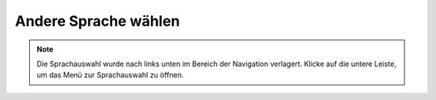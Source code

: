 Andere Sprache wählen
**************************************************

.. note::
   Die Sprachauswahl wurde nach links unten im Bereich der Navigation verlagert. Klicke auf die untere Leiste, um das Menü zur Sprachauswahl zu öffnen.

.. image:: images/documentation_language_menu.png
   :width: 350
   :alt: Sprachauswahl öffnen
